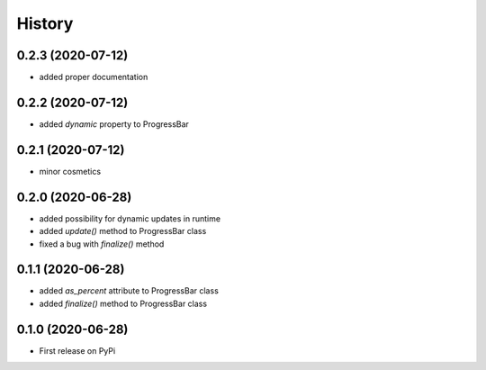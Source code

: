 .. :changelog:

History
=======

0.2.3 (2020-07-12)
------------------

- added proper documentation

0.2.2 (2020-07-12)
------------------

- added *dynamic* property to ProgressBar

0.2.1 (2020-07-12)
------------------

- minor cosmetics

0.2.0 (2020-06-28)
------------------

- added possibility for dynamic updates in runtime
- added *update()* method to ProgressBar class
- fixed a bug with *finalize()* method

0.1.1 (2020-06-28)
------------------

- added *as_percent* attribute to ProgressBar class
- added *finalize()* method to ProgressBar class

0.1.0 (2020-06-28)
------------------

* First release on PyPi
